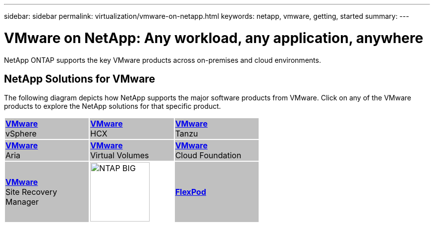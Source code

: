 ---
sidebar: sidebar
permalink: virtualization/vmware-on-netapp.html
keywords: netapp, vmware, getting, started
summary:
---

= VMware on NetApp: Any workload, any application, anywhere
:hardbreaks:
:nofooter:
:icons: font
:linkattrs:
:imagesdir: ./../media/

[.lead]
NetApp ONTAP supports the key VMware products across on-premises and cloud environments.

== NetApp Solutions for VMware
The following diagram depicts how NetApp supports the major software products from VMware.  Click on any of the VMware products to explore the NetApp solutions for that specific product.


[width="60%",cols="33%, 33%, 33%",frame=none,grid=none]
|===
^.^| {set:cellbgcolor:silver} link:vmware-glossary.html[[blue big]*VMware*] 
[blue big]#vSphere#
^.^| link:vmware-glossary.html[[blue big]*VMware*] 
[blue big]#HCX# 
^.^| link:vmware-glossary.html[[blue big]*VMware*] 
[blue big]#Tanzu#
//
^.^| link:vmware-glossary.html[[blue big]*VMware*] 
[blue big]#Aria# 
^.^| link:vmware-glossary.html[[blue big]*VMware*] 
[blue big]#Virtual Volumes#
^.^| link:vmware-glossary.html[[blue big]*VMware*] 
[blue big]#Cloud Foundation#
//
^.^| link:vmware-glossary.html[[blue big]*VMware*] 
[blue big]#Site Recovery#
[blue big]#Manager#
^.^| {set:cellbgcolor:none} image:NTAP_BIG.png[width=120]
^.^| {set:cellbgcolor:silver} link:vmware-glossary.html[[blue big]*FlexPod*] 
|===